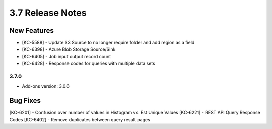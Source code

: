 .. _Version37ReleaseNotes:

3.7 Release Notes
==================

New Features
------------
- [KC-5588] - Update S3 Source to no longer require folder and add region as a field
- [KC-6398] - Azure Blob Storage Source/Sink
- [KC-6405] - Job input output record count
- [KC-6428] - Response codes for queries with multiple data sets

3.7.0
^^^^^
- Add-ons version: 3.0.6

Bug Fixes
---------
[KC-6201] - Confusion over number of values in Histogram vs. Est Unique Values
[KC-6221] - REST API Query Response Codes
[KC-6402] - Remove duplicates between query result pages
